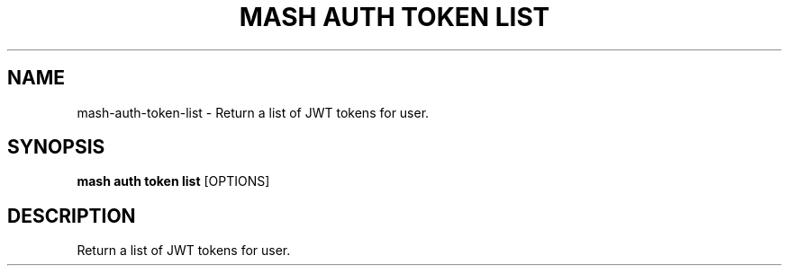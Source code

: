 .TH "MASH AUTH TOKEN LIST" "1" "2025-05-19" "4.3.0" "mash auth token list Manual"
.SH NAME
mash\-auth\-token\-list \- Return a list of JWT tokens for user.
.SH SYNOPSIS
.B mash auth token list
[OPTIONS]
.SH DESCRIPTION
.PP
    Return a list of JWT tokens for user.
    
